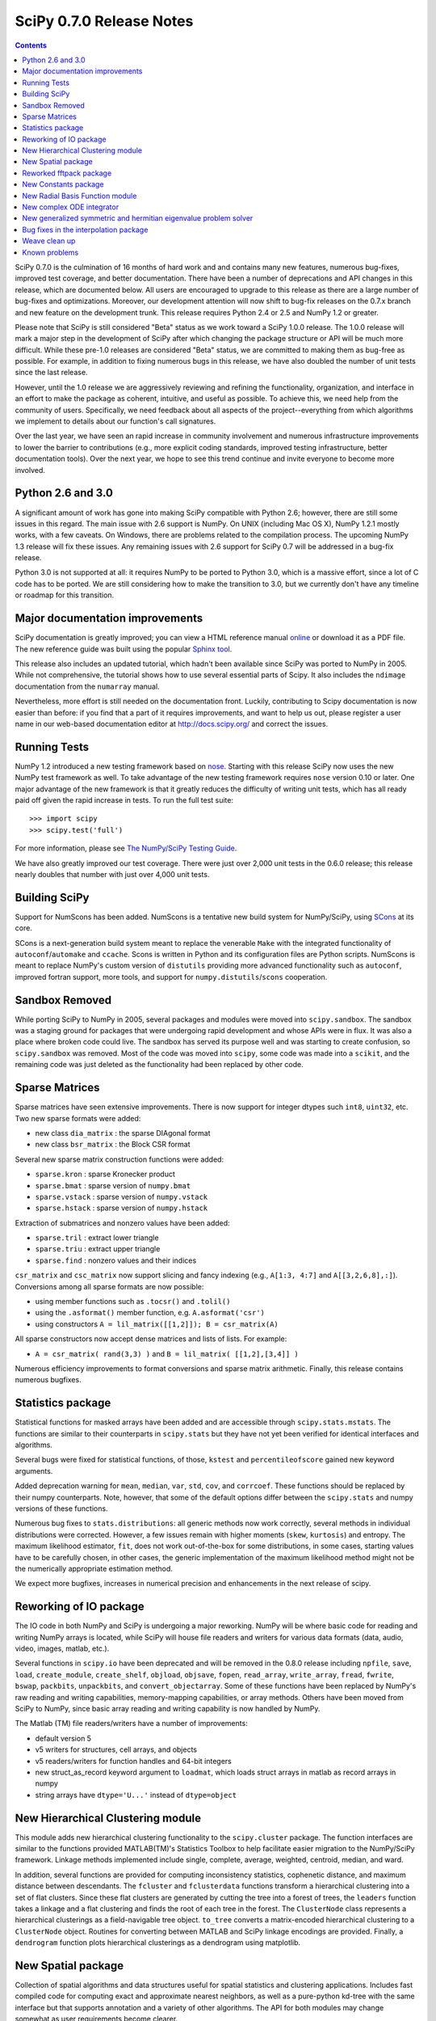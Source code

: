 =========================
SciPy 0.7.0 Release Notes
=========================

.. contents::

SciPy 0.7.0 is the culmination of 16 months of hard work and 
and contains many new features, numerous bug-fixes, improved test
coverage, and better documentation.  There have been a number of
deprecations and API changes in this release, which are documented
below.  All users are encouraged to upgrade to this release as
there are a large number of bug-fixes and optimizations.  Moreover,
our development attention will now shift to bug-fix releases on the
0.7.x branch and new feature on the development trunk.  This release
requires Python 2.4 or 2.5 and NumPy 1.2 or greater.

Please note that SciPy is still considered "Beta" status as we work
toward a SciPy 1.0.0 release.  The 1.0.0 release will mark a major
step in the development of SciPy after which changing the package
structure or API will be much more difficult.  While these pre-1.0
releases are considered "Beta" status, we are committed to making
them as bug-free as possible.  For example, in addition to fixing
numerous bugs in this release, we have also doubled the number
of unit tests since the last release.

However, until the 1.0 release we are aggressively reviewing and
refining the functionality, organization, and interface in an effort
to make the package as coherent, intuitive, and useful as possible.
To achieve this, we need help from the community of users.  Specifically,
we need feedback about all aspects of the project--everything from which
algorithms we implement to details about our function's call signatures.  

Over the last year, we have seen an rapid increase in community involvement
and numerous infrastructure improvements to lower the barrier to contributions
(e.g., more explicit coding standards, improved testing infrastructure, better
documentation tools).  Over the next year, we hope to see this trend continue
and invite everyone to become more involved.

Python 2.6 and 3.0
------------------

A significant amount of work has gone into making SciPy compatible with
Python 2.6; however, there are still some issues in this regard.
The main issue with 2.6 support is NumPy.  On UNIX (including Mac OS X),
NumPy 1.2.1 mostly works, with a few caveats.  On Windows, there are problems
related to the compilation process.  The upcoming NumPy 1.3 release will fix
these issues.  Any remaining issues with 2.6 support for SciPy 0.7 will
be addressed in a bug-fix release.

Python 3.0 is not supported at all:  it requires NumPy to be ported to
Python 3.0, which is a massive effort, since a lot of C code has to be
ported.  We are still considering how to make the transition to 3.0, but we
currently don't have any timeline or roadmap for this transition.

Major documentation improvements
--------------------------------

SciPy documentation is greatly improved; you can
view a HTML reference manual `online <http://docs.scipy.org/>`__ or
download it as a PDF file. The new reference guide was built using
the popular `Sphinx tool <http://sphinx.pocoo.org/>`__.

This release also includes an updated tutorial, which hadn't been
available since SciPy was ported to NumPy in 2005.  While not
comprehensive, the tutorial shows how to use several essential
parts of Scipy.  It also includes the ``ndimage`` documentation
from the ``numarray`` manual.

Nevertheless, more effort is still needed on the documentation front.
Luckily, contributing to Scipy documentation is now easier than
before: if you find that a part of it requires improvements, and want
to help us out, please register a user name in our web-based
documentation editor at http://docs.scipy.org/ and correct the issues.

Running Tests
-------------

NumPy 1.2 introduced a new testing framework based on `nose 
<http://code.google.com/p/python-nose/>`__.  Starting with this release SciPy
now uses the new NumPy test framework as well.  To take advantage of the new
testing framework requires ``nose`` version 0.10 or later.  One major advantage
of the new framework is that it greatly reduces the difficulty of writing unit
tests, which has all ready paid off given the rapid increase in tests.  To run
the full test suite::

    >>> import scipy
    >>> scipy.test('full')

For more information, please see `The NumPy/SciPy Testing Guide
<http://projects.scipy.org/scipy/numpy/wiki/TestingGuidelines>`__.

We have also greatly improved our test coverage.  There were just over 2,000 unit
tests in the 0.6.0 release; this release nearly doubles that number with just over
4,000 unit tests.

Building SciPy
--------------

Support for NumScons has been added. NumScons is a tentative new
build system for NumPy/SciPy, using `SCons <http://www.scons.org/>`__ at its core.

SCons is a next-generation build system meant to replace the venerable ``Make``
with the integrated functionality of ``autoconf``/``automake`` and ``ccache``.
Scons is written in Python and its configuration files are Python scripts.
NumScons is meant to replace NumPy's custom version of ``distutils`` providing
more advanced functionality such as ``autoconf``, improved fortran support,
more tools, and support for ``numpy.distutils``/``scons`` cooperation.

Sandbox Removed
---------------

While porting SciPy to NumPy in 2005, several packages and modules were
moved into ``scipy.sandbox``.  The sandbox was a staging ground for packages
that were undergoing rapid development and whose APIs were in flux.  It was
also a place where broken code could live.  The sandbox has served its purpose
well and was starting to create confusion, so ``scipy.sandbox`` was removed.
Most of the code was moved into ``scipy``, some code was made into a
``scikit``, and the remaining code was just deleted as the functionality had
been replaced by other code.

Sparse Matrices
---------------

Sparse matrices have seen extensive improvements.  There is now support for integer
dtypes such ``int8``, ``uint32``, etc.  Two new sparse formats were added:

* new class ``dia_matrix`` : the sparse DIAgonal format
* new class ``bsr_matrix`` : the Block CSR format

Several new sparse matrix construction functions were added:

* ``sparse.kron`` : sparse Kronecker product
* ``sparse.bmat`` : sparse version of ``numpy.bmat``
* ``sparse.vstack`` : sparse version of ``numpy.vstack``
* ``sparse.hstack`` : sparse version of ``numpy.hstack``

Extraction of submatrices and nonzero values have been added:

* ``sparse.tril`` : extract lower triangle
* ``sparse.triu`` : extract upper triangle
* ``sparse.find`` : nonzero values and their indices

``csr_matrix`` and ``csc_matrix`` now support slicing and fancy indexing
(e.g., ``A[1:3, 4:7]`` and ``A[[3,2,6,8],:]``).  Conversions among all
sparse formats are now possible:

* using member functions such as ``.tocsr()`` and ``.tolil()``
* using the ``.asformat()`` member function, e.g. ``A.asformat('csr')``
* using constructors ``A = lil_matrix([[1,2]]); B = csr_matrix(A)``

All sparse constructors now accept dense matrices and lists of lists.  For
example:

* ``A = csr_matrix( rand(3,3) )`` and ``B = lil_matrix( [[1,2],[3,4]] )``

Numerous efficiency improvements to format conversions and sparse matrix
arithmetic.  Finally, this release contains numerous bugfixes.

Statistics package
------------------

Statistical functions for masked arrays have been added and are accessible 
through ``scipy.stats.mstats``. The functions are similar to their counterparts 
in ``scipy.stats`` but they have not yet been verified for identical interfaces
and algorithms.

Several bugs were fixed for statistical functions, of those, ``kstest`` and
``percentileofscore`` gained new keyword arguments.

Added deprecation warning for ``mean``, ``median``, ``var``, ``std``,
``cov``, and ``corrcoef``. These functions should be replaced by their
numpy counterparts.  Note, however, that some of the default options differ
between the ``scipy.stats`` and numpy versions of these functions.

Numerous bug fixes to ``stats.distributions``: all generic methods now work
correctly, several methods in individual distributions were corrected. However,
a few issues remain with higher moments (``skew``, ``kurtosis``) and entropy.
The maximum likelihood estimator, ``fit``, does not work out-of-the-box for
some distributions, in some cases, starting values have to be 
carefully chosen, in other cases, the generic implementation of the maximum
likelihood method might not be the numerically appropriate estimation method.

We expect more bugfixes, increases in numerical precision and enhancements in
the next release of scipy.

Reworking of IO package
-----------------------

The IO code in both NumPy and SciPy is undergoing a major reworking. NumPy
will be where basic code for reading and writing NumPy arrays is located,
while SciPy will house file readers and writers for various data formats
(data, audio, video, images, matlab, etc.).

Several functions in ``scipy.io`` have been deprecated and will be removed
in the 0.8.0 release including ``npfile``, ``save``, ``load``, ``create_module``,
``create_shelf``, ``objload``, ``objsave``, ``fopen``, ``read_array``,
``write_array``, ``fread``, ``fwrite``, ``bswap``, ``packbits``, ``unpackbits``,
and ``convert_objectarray``.  Some of these functions have been replaced by
NumPy's raw reading and writing capabilities, memory-mapping capabilities,
or array methods.  Others have been moved from SciPy to NumPy, since basic
array reading and writing capability is now handled by NumPy.

The Matlab (TM) file readers/writers have a number of improvements:

* default version 5
* v5 writers for structures, cell arrays, and objects
* v5 readers/writers for function handles and 64-bit integers
* new struct_as_record keyword argument to ``loadmat``, which loads
  struct arrays in matlab as record arrays in numpy
* string arrays have ``dtype='U...'`` instead of ``dtype=object``

New Hierarchical Clustering module
----------------------------------

This module adds new hierarchical clustering functionality to the
``scipy.cluster`` package. The function interfaces are similar to the
functions provided MATLAB(TM)'s Statistics Toolbox to help facilitate
easier migration to the NumPy/SciPy framework. Linkage methods
implemented include single, complete, average, weighted, centroid,
median, and ward.

In addition, several functions are provided for computing
inconsistency statistics, cophenetic distance, and maximum distance
between descendants. The ``fcluster`` and ``fclusterdata`` functions
transform a hierarchical clustering into a set of flat clusters. Since
these flat clusters are generated by cutting the tree into a forest of
trees, the ``leaders`` function takes a linkage and a flat clustering
and finds the root of each tree in the forest. The ``ClusterNode``
class represents a hierarchical clusterings as a field-navigable tree
object. ``to_tree`` converts a matrix-encoded hierarchical clustering
to a ``ClusterNode`` object. Routines for converting between MATLAB
and SciPy linkage encodings are provided. Finally, a ``dendrogram``
function plots hierarchical clusterings as a dendrogram using
matplotlib.

New Spatial package
-------------------

Collection of spatial algorithms and data structures useful for spatial
statistics and clustering applications. Includes fast compiled code for
computing exact and approximate nearest neighbors, as well as a pure-python
kd-tree with the same interface but that supports annotation and a variety
of other algorithms. The API for both modules may change somewhat as user
requirements become clearer.

Also includes a ``distance`` module containing a collection of
distance and dissimilarity functions for computing distances between
vectors, which is useful for spatial statistics, clustering, and
kd-trees.  Distance and dissimilarity functions provided include
Bray-Curtis, Canberra, Chebyshev, City Block, Cosine, Dice, Euclidean,
Hamming, Jaccard, Kulsinski, Mahalanobis, Matching, Minkowski,
Rogers-Tanimoto, Russell-Rao, Squared Euclidean, Standardized
Euclidean, Sokal-Michener, Sokal-Sneath, and Yule.

The ``pdist`` function computes pairwise distance between all
unordered pairs of vectors in a set of vectors. The ``cdist`` computes
the distance on all pairs of vectors in the Cartesian product of two
sets of vectors.  Pairwise distance matrices are stored in condensed
form, only the upper triangular is stored. ``squareform`` converts
distance matrices between square and condensed forms.

Reworked fftpack package
------------------------

FFTW2, FFTW3, MKL and DJBFFT wrappers have been removed. Only (NETLIB)
fftpack remains. By focusing on one backend, we hope to add new
features -- like float32 support -- more easily.

New Constants package
---------------------

``scipy.constants`` provides a collection of physical constants and
conversion factors.  These constants are taken from CODATA Recommended
Values of the Fundamental Physical Constants: 2002. They may be found
at physics.nist.gov/constants. The values are stored in the dictionary
physical_constants as a tuple containing the value, the units, and
the relative precision, in that order. All constants are in SI units
unless otherwise stated.  Several helper functions are provided.

New Radial Basis Function module
--------------------------------

``scipy.interpolate`` now contains a Radial Basis Function module.
Radial basis functions can be used for smoothing/interpolating scattered
data in n-dimensions, but should be used with caution for extrapolation
outside of the observed data range.

New complex ODE integrator
--------------------------

``scipy.integrate.ode`` now contains a wrapper for the ZVODE
complex-valued ordinary differential equation solver
(by Peter N. Brown, Alan C. Hindmarsh, and George D. Byrne).

New generalized symmetric and hermitian eigenvalue problem solver
-----------------------------------------------------------------

``scipy.linalg.eigh`` now contains wrappers for more LAPACK 
symmetric and hermitian eigenvalue problem solvers. Users
can now solve generalized problems, select just a range of 
eigenvalues, and choose to use a faster algorithm at the expense
of increased memory usage. The signature of the ``scipy.linalg.eigh``
changed accordingly. 

Bug fixes in the interpolation package
--------------------------------------

The shape of return values from ``scipy.interpolate.interp1d`` used
to be incorrect if interpolated data had more than 2 dimensions and
the axis keyword was set to a non-default value. This has been fixed.
Users of ``scipy.interpolate.interp1d`` may need to revise their code
if it relies on the incorrect behavior.

Weave clean up
--------------

There were numerous improvements to ``scipy.weave``.  ``blitz++`` was
relicensed by the author to be compatible with the SciPy license.
``wx_spec.py`` was removed.

Known problems
--------------

Here are known problems with scipy 0.7.0:

* weave test failures on windows: those are known, and are being worked
  on.
* weave test failure with gcc 4.3 (std::labs): this is a gcc 4.3 bug. A
  workaround is to add #include <cstdlib> in
  scipy/weave/blitz/blitz/funcs.h (line 27). You can make the change in
  the installed scipy (in site-packages).
